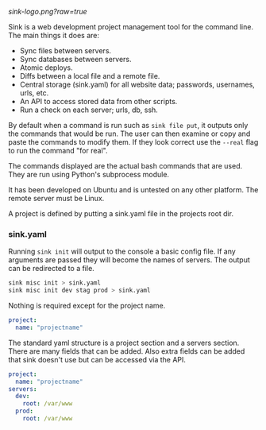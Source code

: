 #+STARTUP: indent

[[sink-logo.png?raw=true]]

Sink is a web development project management tool for the command
line.  The main things it does are:

- Sync files between servers.
- Sync databases between servers.
- Atomic deploys.
- Diffs between a local file and a remote file.
- Central storage (sink.yaml) for all website data; passwords,
  usernames, urls, etc.
- An API to access stored data from other scripts.
- Run a check on each server; urls, db, ssh.

By default when a command is run such as =sink file put=, it outputs
only the commands that would be run.  The user can then examine or
copy and paste the commands to modify them.  If they look correct use
the =--real= flag to run the command "for real".

The commands displayed are the actual bash commands that are used.
They are run using Python's subprocess module.

It has been developed on Ubuntu and is untested on any other platform.
The remote server must be Linux.

A project is defined by putting a sink.yaml file in the projects root dir.

*** sink.yaml
Running =sink init= will output to the console a basic config file.  If
any arguments are passed they will become the names of servers.  The
output can be redirected to a file.

#+begin_src bash
sink misc init > sink.yaml
sink misc init dev stag prod > sink.yaml
#+end_src

Nothing is required except for the project name.

#+begin_src yaml
project:
  name: "projectname"
#+end_src

The standard yaml structure is a project section and a servers
section.  There are many fields that can be added.  Also extra fields
can be added that sink doesn't use but can be accessed via the API.

#+begin_src yaml
project:
  name: "projectname"
servers:
  dev:
    root: /var/www
  prod:
    root: /var/www
#+end_src
